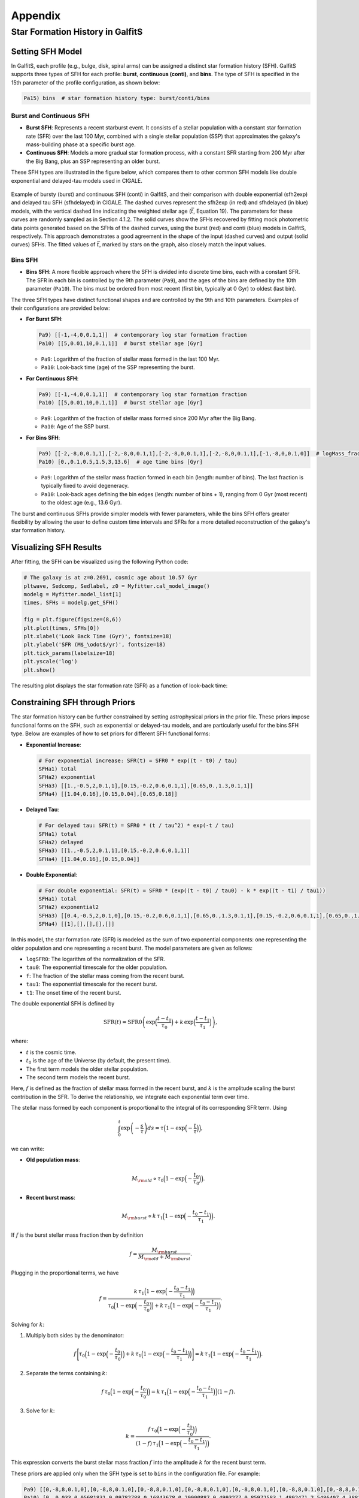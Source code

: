 Appendix
========

Star Formation History in GalfitS
---------------------------------

Setting SFH Model
~~~~~~~~~~~~~~~~~

In GalfitS, each profile (e.g., bulge, disk, spiral arms) can be assigned a distinct star formation history (SFH). GalfitS supports three types of SFH for each profile: **burst**, **continuous (conti)**, and **bins**. The type of SFH is specified in the 15th parameter of the profile configuration, as shown below:

.. code-block:: none

   Pa15) bins  # star formation history type: burst/conti/bins

Burst and Continuous SFH
^^^^^^^^^^^^^^^^^^^^^^^^^^

- **Burst SFH**: Represents a recent starburst event. It consists of a stellar population with a constant star formation rate (SFR) over the last 100 Myr, combined with a single stellar population (SSP) that approximates the galaxy's mass-building phase at a specific burst age.
- **Continuous SFH**: Models a more gradual star formation process, with a constant SFR starting from 200 Myr after the Big Bang, plus an SSP representing an older burst.

These SFH types are illustrated in the figure below, which compares them to other common SFH models like double exponential and delayed-tau models used in CIGALE.

.. figure:: ./fig/sfh_burst_conti.png
   :align: center

   Example of bursty (burst) and continuous SFH (conti) in GalfitS, and their comparison with double exponential (sfh2exp) and delayed tau SFH (sfhdelayed) in CIGALE. The dashed curves represent the sfh2exp (in red) and sfhdelayed (in blue) models, with the vertical dashed line indicating the weighted stellar age (:math:`\bar{t}`, Equation 19). The parameters for these curves are randomly sampled as in Section 4.1.2. The solid curves show the SFHs recovered by fitting mock photometric data points generated based on the SFHs of the dashed curves, using the burst (red) and conti (blue) models in GalfitS, respectively. This approach demonstrates a good agreement in the shape of the input (dashed curves) and output (solid curves) SFHs. The fitted values of :math:`\bar{t}`, marked by stars on the graph, also closely match the input values.

Bins SFH
^^^^^^^^

- **Bins SFH**: A more flexible approach where the SFH is divided into discrete time bins, each with a constant SFR. The SFR in each bin is controlled by the 9th parameter (``Pa9``), and the ages of the bins are defined by the 10th parameter (``Pa10``). The bins must be ordered from most recent (first bin, typically at 0 Gyr) to oldest (last bin).

The three SFH types have distinct functional shapes and are controlled by the 9th and 10th parameters. Examples of their configurations are provided below:

- **For Burst SFH**:

  .. code-block:: none

     Pa9) [[-1,-4,0,0.1,1]]  # contemporary log star formation fraction
     Pa10) [[5,0.01,10,0.1,1]]  # burst stellar age [Gyr]

  - ``Pa9``: Logarithm of the fraction of stellar mass formed in the last 100 Myr.
  - ``Pa10``: Look-back time (age) of the SSP representing the burst.

- **For Continuous SFH**:

  .. code-block:: none

     Pa9) [[-1,-4,0,0.1,1]]  # contemporary log star formation fraction
     Pa10) [[5,0.01,10,0.1,1]]  # burst stellar age [Gyr]

  - ``Pa9``: Logarithm of the fraction of stellar mass formed since 200 Myr after the Big Bang.
  - ``Pa10``: Age of the SSP burst.

- **For Bins SFH**:

  .. code-block:: none

     Pa9) [[-2,-8,0,0.1,1],[-2,-8,0,0.1,1],[-2,-8,0,0.1,1],[-2,-8,0,0.1,1],[-1,-8,0,0.1,0]]  # logMass_fraction formed at each time bin
     Pa10) [0.,0.1,0.5,1.5,3,13.6]  # age time bins [Gyr]

  - ``Pa9``: Logarithm of the stellar mass fraction formed in each bin (length: number of bins). The last fraction is typically fixed to avoid degeneracy.
  - ``Pa10``: Look-back ages defining the bin edges (length: number of bins + 1), ranging from 0 Gyr (most recent) to the oldest age (e.g., 13.6 Gyr).

The burst and continuous SFHs provide simpler models with fewer parameters, while the bins SFH offers greater flexibility by allowing the user to define custom time intervals and SFRs for a more detailed reconstruction of the galaxy's star formation history.

Visualizing SFH Results
~~~~~~~~~~~~~~~~~~~~~~~~

After fitting, the SFH can be visualized using the following Python code:

.. code-block:: python

    # The galaxy is at z=0.2691, cosmic age about 10.57 Gyr
    pltwave, Sedcomp, Sedlabel, z0 = Myfitter.cal_model_image()
    modelg = Myfitter.model_list[1]
    times, SFHs = modelg.get_SFH()

    fig = plt.figure(figsize=(8,6))
    plt.plot(times, SFHs[0])
    plt.xlabel('Look Back Time (Gyr)', fontsize=18)
    plt.ylabel('SFR (M$_\odot$/yr)', fontsize=18)
    plt.tick_params(labelsize=18)
    plt.yscale('log')
    plt.show()

The resulting plot displays the star formation rate (SFR) as a function of look-back time:

.. figure:: ./fig/sfh1.png
   :align: center

Constraining SFH through Priors
~~~~~~~~~~~~~~~~~~~~~~~~~~~~~~~

The star formation history can be further constrained by setting astrophysical priors in the prior file. These priors impose functional forms on the SFH, such as exponential or delayed-tau models, and are particularly useful for the bins SFH type. Below are examples of how to set priors for different SFH functional forms:

- **Exponential Increase**:

  .. code-block:: none

     # For exponential increase: SFR(t) = SFR0 * exp((t - t0) / tau)
     SFHa1) total
     SFHa2) exponential
     SFHa3) [[1.,-0.5,2,0.1,1],[0.15,-0.2,0.6,0.1,1],[0.65,0.,1.3,0.1,1]]
     SFHa4) [[1.04,0.16],[0.15,0.04],[0.65,0.18]]

- **Delayed Tau**:

  .. code-block:: none

     # For delayed tau: SFR(t) = SFR0 * (t / tau^2) * exp(-t / tau)
     SFHa1) total
     SFHa2) delayed
     SFHa3) [[1.,-0.5,2,0.1,1],[0.15,-0.2,0.6,0.1,1]]
     SFHa4) [[1.04,0.16],[0.15,0.04]]

- **Double Exponential**:

  .. code-block:: none

     # For double exponential: SFR(t) = SFR0 * (exp((t - t0) / tau0) - k * exp((t - t1) / tau1))
     SFHa1) total
     SFHa2) exponential2
     SFHa3) [[0.4,-0.5,2,0.1,0],[0.15,-0.2,0.6,0.1,1],[0.65,0.,1.3,0.1,1],[0.15,-0.2,0.6,0.1,1],[0.65,0.,1.3,0.1,1]]
     SFHa4) [[1],[],[],[],[]]

In this model, the star formation rate (SFR) is modeled as the sum of two exponential components:
one representing the older population and one representing a recent burst. The model 
parameters are given as follows:

- ``logSFR0``: The logarithm of the normalization of the SFR.
- ``tau0``: The exponential timescale for the older population.
- ``f``: The fraction of the stellar mass coming from the recent burst.
- ``tau1``: The exponential timescale for the recent burst.
- ``t1``: The onset time of the recent burst.

The double exponential SFH is defined by

.. math::

   \mathrm{SFR}(t) = \mathrm{SFR0} \left(\exp\Bigl(\frac{t-t_0}{\tau_0}\Bigr) + k\,\exp\Bigl(\frac{t-t_1}{\tau_1}\Bigr)\right),

where:

- :math:`t` is the cosmic time.
- :math:`t_0` is the age of the Universe (by default, the present time).
- The first term models the older stellar population.
- The second term models the recent burst.

Here, :math:`f` is defined as the fraction of stellar mass formed in the recent burst, and
:math:`k` is the amplitude scaling the burst contribution in the SFR. To derive the relationship,
we integrate each exponential term over time.

The stellar mass formed by each component is proportional to the integral of its
corresponding SFR term. Using

.. math::

   \int_0^t \exp\left(-\frac{s}{\tau}\right)ds = \tau\Bigl(1 - \exp\Bigl(-\frac{t}{\tau}\Bigr)\Bigr),

we can write:

- **Old population mass**:

  .. math::

     M_{\rm old} \propto \tau_0\Bigl(1 - \exp\Bigl(-\frac{t_0}{\tau_0}\Bigr)\Bigr).

- **Recent burst mass**:

  .. math::

     M_{\rm burst} \propto k\,\tau_1\Bigl(1 - \exp\Bigl(-\frac{t_0-t_1}{\tau_1}\Bigr)\Bigr).

If :math:`f` is the burst stellar mass fraction then by definition

.. math::

   f = \frac{M_{\rm burst}}{M_{\rm old} + M_{\rm burst}}.

Plugging in the proportional terms, we have

.. math::

   f = \frac{k\,\tau_1\Bigl(1 - \exp\Bigl(-\frac{t_0-t_1}{\tau_1}\Bigr)\Bigr)}
           {\tau_0\Bigl(1 - \exp\Bigl(-\frac{t_0}{\tau_0}\Bigr)\Bigr) + k\,\tau_1\Bigl(1 - \exp\Bigl(-\frac{t_0-t_1}{\tau_1}\Bigr)\Bigr)}.

Solving for :math:`k`:

1. Multiply both sides by the denominator:

   .. math::

      f\,\Biggl[\tau_0\Bigl(1 - \exp\Bigl(-\frac{t_0}{\tau_0}\Bigr)\Bigr) + k\,\tau_1\Bigl(1 - \exp\Bigl(-\frac{t_0-t_1}{\tau_1}\Bigr)\Bigr)\Biggr]
      = k\,\tau_1\Bigl(1 - \exp\Bigl(-\frac{t_0-t_1}{\tau_1}\Bigr)\Bigr).

2. Separate the terms containing :math:`k`:

   .. math::

      f\,\tau_0\Bigl(1 - \exp\Bigl(-\frac{t_0}{\tau_0}\Bigr)\Bigr)
      = k\,\tau_1\Bigl(1 - \exp\Bigl(-\frac{t_0-t_1}{\tau_1}\Bigr)\Bigr) (1-f).

3. Solve for :math:`k`:

   .. math::

      k = \frac{f\,\tau_0\Bigl(1 - \exp\Bigl(-\frac{t_0}{\tau_0}\Bigr)\Bigr)}
               {(1-f)\,\tau_1\Bigl(1 - \exp\Bigl(-\frac{t_0-t_1}{\tau_1}\Bigr)\Bigr)}.

This expression converts the burst stellar mass fraction :math:`f` into the amplitude :math:`k`
for the recent burst term.

These priors are applied only when the SFH type is set to ``bins`` in the configuration file. For example:

.. code-block:: none

   Pa9) [[0,-8,8,0.1,0],[0,-8,8,0.1,0],[0,-8,8,0.1,0],[0,-8,8,0.1,0],[0,-8,8,0.1,0],[0,-8,8,0.1,0],[0,-8,8,0.1,0],[0,-8,8,0.1,0],[0,-8,8,0.1,0],[0,-8,8,0.1,0],[0,-8,8,0.1,0],[0,-8,8,0.1,0]]  # logMass_fraction formed at each time bin
   Pa10) [0.,0.033,0.05681831,0.09782788,0.16843678,0.29000887,0.4993277,0.85972583,1.4802471,2.5486407,4.3881655,7.5553966,13.008631]  # age time bins [Gyr]
   ...
   Pa15) bins

Using more bins improves the resolution of the SFH. An example of a double exponential SFH fit is shown below:

.. figure:: ./fig/sfh2.jpg
   :align: center

In principle, the normalization parameter (e.g., SFR0) is degenerate with the stellar mass. However, when the prior in ``SFHa4`` has a length greater than zero for the first element (i.e., ``len(SFHa4)[0] > 0``), it incorporates a constraint on the recent SFR, fitting it to a specific value (e.g., the most recent SFR in the above figure).
